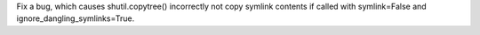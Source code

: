 Fix a bug, which causes shutil.copytree() incorrectly not copy symlink contents if called with symlink=False and ignore_dangling_symlinks=True.
